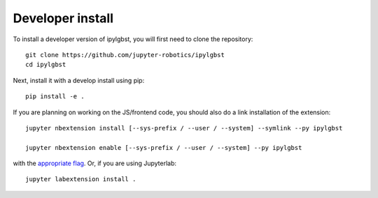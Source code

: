 
Developer install
=================


To install a developer version of ipylgbst, you will first need to clone
the repository::

    git clone https://github.com/jupyter-robotics/ipylgbst
    cd ipylgbst

Next, install it with a develop install using pip::

    pip install -e .


If you are planning on working on the JS/frontend code, you should also do
a link installation of the extension::

    jupyter nbextension install [--sys-prefix / --user / --system] --symlink --py ipylgbst

    jupyter nbextension enable [--sys-prefix / --user / --system] --py ipylgbst

with the `appropriate flag`_. Or, if you are using Jupyterlab::

    jupyter labextension install .


.. links

.. _`appropriate flag`: https://jupyter-notebook.readthedocs.io/en/stable/extending/frontend_extensions.html#installing-and-enabling-extensions
